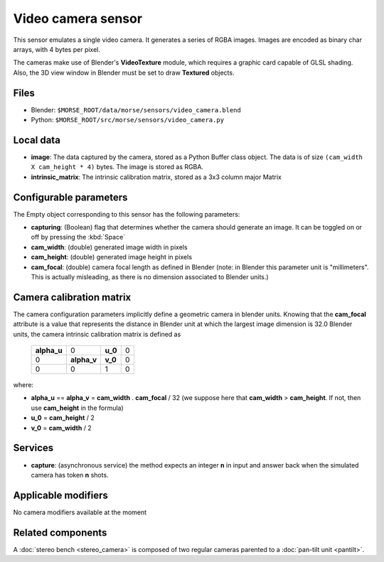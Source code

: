 Video camera sensor
===================

This sensor emulates a single video camera. It generates a series of RGBA images.
Images are encoded as binary char arrays, with 4 bytes per pixel.

The cameras make use of Blender's **VideoTexture** module, which requires
a graphic card capable of GLSL shading.
Also, the 3D view window in Blender must be set to draw **Textured** objects.

Files
-----

- Blender: ``$MORSE_ROOT/data/morse/sensors/video_camera.blend``
- Python: ``$MORSE_ROOT/src/morse/sensors/video_camera.py``


Local data
----------

- **image**: The data captured by the camera, stored as a Python Buffer class
  object. The data is of size ``(cam_width X cam_height * 4)`` bytes. The image
  is stored as RGBA.
- **intrinsic_matrix**: The intrinsic calibration matrix, stored as a 3x3
  column major Matrix

Configurable parameters
-----------------------

The Empty object corresponding to this sensor has the following parameters:

- **capturing**: (Boolean) flag that determines whether the camera should
  generate an image. It can be toggled on or off by pressing the :kbd:`Space`
- **cam_width**: (double) generated image width in pixels
- **cam_height**: (double) generated image height in pixels
- **cam_focal**: (double) camera focal length as defined in Blender (note: in
  Blender this parameter unit is "millimeters". This is actually misleading, as
  there is no dimension associated to Blender units.)

Camera calibration matrix
-------------------------

The camera configuration parameters implicitly define a geometric camera in
blender units. Knowing that the **cam_focal** attribute is a value that
represents the distance in Blender unit at which the largest image dimension is
32.0 Blender units, the camera intrinsic calibration matrix is defined as

  +--------------+-------------+---------+-------+
  | **alpha_u**  |      0      | **u_0** | 0     |
  +--------------+-------------+---------+-------+
  |       0      | **alpha_v** | **v_0** | 0     |
  +--------------+-------------+---------+-------+
  |       0      |      0      |    1    |   0   |
  +--------------+-------------+---------+-------+

where:

- **alpha_u** == **alpha_v** = **cam_width** . **cam_focal** / 32 (we suppose
  here that **cam_width** > **cam_height**. If not, then use **cam_height** in
  the formula)
- **u_0** = **cam_height** / 2
- **v_0** = **cam_width** / 2

Services
--------

- **capture**: (asynchronous service) the method expects an integer **n** in
  input and answer back when the simulated camera has token **n** shots.

Applicable modifiers
--------------------

No camera modifiers available at the moment

Related components
------------------

A :doc:`stereo bench <stereo_camera>` is composed of two regular cameras
parented to a :doc:`pan-tilt unit <pantilt>`.
